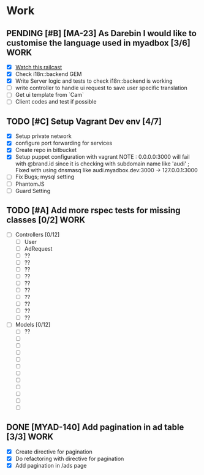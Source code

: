 * Work
** PENDING [#B] [MA-23] As Darebin I would like to customise the language used in myadbox [3/6] :WORK:
DEADLINE: <2014-08-20 Wed>
- [X] [[http://media.railscasts.com/assets/episodes/videos/256-i18n-backends.mp4][Watch this railcast]]
- [X] Check i18n::backend GEM
- [X] Write Server logic and tests to check i18n::backend is working
- [ ] write controller to handle ui request to save user specific translation
- [ ] Get ui template from `Cam`
- [ ] Client codes and test if possible

** TODO [#C] Setup Vagrant Dev env [4/7]
- [X] Setup private network
- [X] configure port forwarding for services
- [X] Create repo in bitbucket
- [X] Setup puppet configuration with vagrant
  NOTE : 0.0.0.0:3000 will fail with @brand.id since it is checking with
  subdomain name like 'audi'
  ; Fixed with using dnsmasq like audi.myadbox.dev:3000 -> 127.0.0.1:3000
- [ ] Fix Bugs; mysql setting
- [ ] PhantomJS
- [ ] Guard Setting

** TODO [#A] Add more rspec tests for missing classes [0/2]            :WORK:
DEADLINE: <2014-09-07 Sun>
- [ ] Controllers [0/12]
  - [ ] User
  - [ ] AdRequest
  - [ ] ??
  - [ ] ??
  - [ ] ??
  - [ ] ??
  - [ ] ??
  - [ ] ??
  - [ ] ??
  - [ ] ??
  - [ ] ??
  - [ ] ??

- [ ] Models [0/12]
  - [ ] ??
  - [ ]
  - [ ]
  - [ ]
  - [ ]
  - [ ]
  - [ ]
  - [ ]
  - [ ]
  - [ ]
  - [ ]
  - [ ]
** DONE [MYAD-140] Add pagination in ad table [3/3]                   :WORK:
DEADLINE: <2014-09-09 Tue>
- [X] Create directive for pagination
- [X] Do refactoring with directive for pagination
- [X] Add pagination in /ads page
